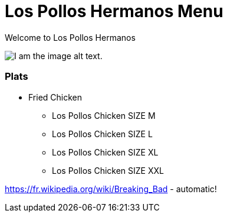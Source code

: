 = Los Pollos Hermanos Menu

Welcome to Los Pollos Hermanos



image::img.jpg[I am the image alt text.]


=== Plats

* Fried Chicken
** Los Pollos Chicken SIZE M
** Los Pollos Chicken SIZE L
** Los Pollos Chicken SIZE XL
** Los Pollos Chicken SIZE XXL

https://fr.wikipedia.org/wiki/Breaking_Bad - automatic!
